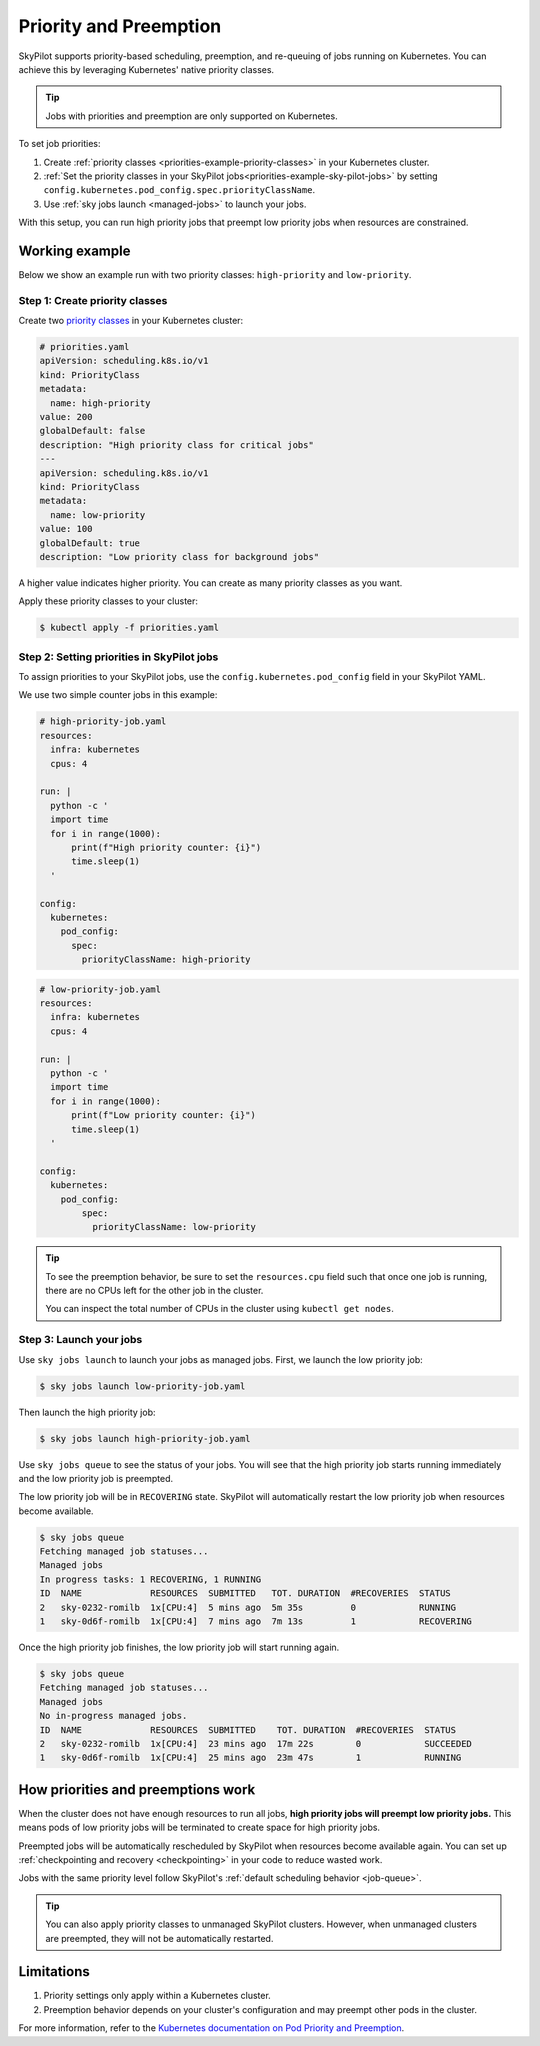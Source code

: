 .. _kubernetes-priorities:

Priority and Preemption
=======================

SkyPilot supports priority-based scheduling, preemption, and re-queuing of jobs running on Kubernetes. You can achieve this by leveraging Kubernetes' native priority classes.

.. tip::
   Jobs with priorities and preemption are only supported on Kubernetes.

To set job priorities:

1. Create :ref:`priority classes <priorities-example-priority-classes>` in your Kubernetes cluster.
2. :ref:`Set the priority classes in your SkyPilot jobs<priorities-example-sky-pilot-jobs>` by setting ``config.kubernetes.pod_config.spec.priorityClassName``.
3. Use :ref:`sky jobs launch <managed-jobs>` to launch your jobs.

With this setup, you can run high priority jobs that preempt low priority jobs when resources are constrained.

.. _priorities-example:

Working example
---------------

Below we show an example run with two priority classes: ``high-priority`` and ``low-priority``.

.. _priorities-example-priority-classes:

Step 1: Create priority classes
~~~~~~~~~~~~~~~~~~~~~~~~~~~~~~~

Create two `priority classes <https://kubernetes.io/docs/concepts/scheduling-eviction/pod-priority-preemption/#priorityclass>`_ in your Kubernetes cluster:

.. code-block:: yaml

  # priorities.yaml
  apiVersion: scheduling.k8s.io/v1
  kind: PriorityClass
  metadata:
    name: high-priority
  value: 200
  globalDefault: false
  description: "High priority class for critical jobs"
  ---
  apiVersion: scheduling.k8s.io/v1
  kind: PriorityClass
  metadata:
    name: low-priority
  value: 100
  globalDefault: true
  description: "Low priority class for background jobs"

A higher value indicates higher priority. You can create as many priority classes as you want.

Apply these priority classes to your cluster:

.. code-block:: console

  $ kubectl apply -f priorities.yaml

.. _priorities-example-sky-pilot-jobs:

Step 2: Setting priorities in SkyPilot jobs
~~~~~~~~~~~~~~~~~~~~~~~~~~~~~~~~~~~~~~~~~~~

To assign priorities to your SkyPilot jobs, use the ``config.kubernetes.pod_config`` field in your SkyPilot YAML.

We use two simple counter jobs in this example:

.. code-block:: yaml

  # high-priority-job.yaml
  resources:
    infra: kubernetes
    cpus: 4

  run: |
    python -c '
    import time
    for i in range(1000):
        print(f"High priority counter: {i}")
        time.sleep(1)
    '

  config:
    kubernetes:
      pod_config:
        spec:
          priorityClassName: high-priority

.. code-block:: yaml

  # low-priority-job.yaml
  resources:
    infra: kubernetes
    cpus: 4

  run: |
    python -c '
    import time
    for i in range(1000):
        print(f"Low priority counter: {i}")
        time.sleep(1)
    '

  config:
    kubernetes:
      pod_config:
          spec:
            priorityClassName: low-priority

.. tip::
  To see the preemption behavior, be sure to set the ``resources.cpu`` field such that once one job is running, there are no CPUs left for the other job in the cluster.

  You can inspect the total number of CPUs in the cluster using ``kubectl get nodes``.

Step 3: Launch your jobs
~~~~~~~~~~~~~~~~~~~~~~~~

Use ``sky jobs launch`` to launch your jobs as managed jobs. First, we launch the low priority job:

.. code-block:: console

  $ sky jobs launch low-priority-job.yaml

Then launch the high priority job:

.. code-block:: console

  $ sky jobs launch high-priority-job.yaml

Use ``sky jobs queue`` to see the status of your jobs. You will see that the high priority job starts running immediately and the low priority job is preempted.

The low priority job will be in ``RECOVERING`` state. SkyPilot will automatically restart the low priority job when resources become available.

.. code-block:: console

  $ sky jobs queue
  Fetching managed job statuses...
  Managed jobs
  In progress tasks: 1 RECOVERING, 1 RUNNING
  ID  NAME             RESOURCES  SUBMITTED   TOT. DURATION  #RECOVERIES  STATUS
  2   sky-0232-romilb  1x[CPU:4]  5 mins ago  5m 35s         0            RUNNING
  1   sky-0d6f-romilb  1x[CPU:4]  7 mins ago  7m 13s         1            RECOVERING

Once the high priority job finishes, the low priority job will start running again.

.. code-block:: console

  $ sky jobs queue
  Fetching managed job statuses...
  Managed jobs
  No in-progress managed jobs.
  ID  NAME             RESOURCES  SUBMITTED    TOT. DURATION  #RECOVERIES  STATUS
  2   sky-0232-romilb  1x[CPU:4]  23 mins ago  17m 22s        0            SUCCEEDED
  1   sky-0d6f-romilb  1x[CPU:4]  25 mins ago  23m 47s        1            RUNNING



How priorities and preemptions work
-----------------------------------

When the cluster does not have enough resources to run all jobs, **high priority jobs will preempt low priority jobs.** This means pods of low priority jobs will be terminated to create space for high priority jobs.

Preempted jobs will be automatically rescheduled by SkyPilot when resources become available again. You can set up :ref:`checkpointing and recovery <checkpointing>` in your code to reduce wasted work.

Jobs with the same priority level follow SkyPilot's :ref:`default scheduling behavior <job-queue>`.

.. tip::
   You can also apply priority classes to unmanaged SkyPilot clusters. However, when unmanaged clusters are preempted, they will not be automatically restarted.

Limitations
-----------

1. Priority settings only apply within a Kubernetes cluster.
2. Preemption behavior depends on your cluster's configuration and may preempt other pods in the cluster.

For more information, refer to the `Kubernetes documentation on Pod Priority and Preemption <https://kubernetes.io/docs/concepts/scheduling-eviction/pod-priority-preemption/>`_.
